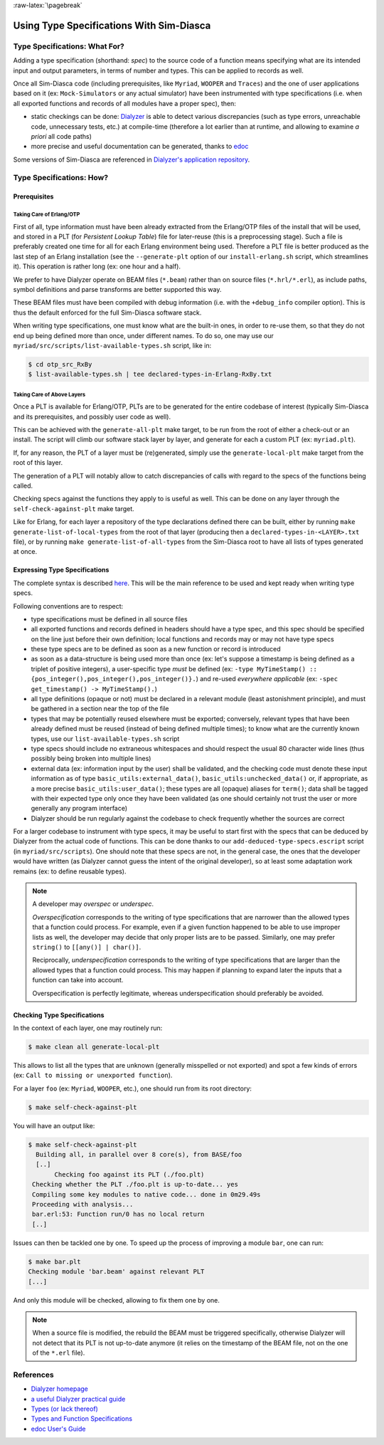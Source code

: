 :raw-latex:`\pagebreak`

Using Type Specifications With Sim-Diasca
=========================================



Type Specifications: What For?
------------------------------

Adding a type specification (shorthand: *spec*) to the source code of a function means specifying what are its intended input and output parameters, in terms of number and types. This can be applied to records as well.

Once all Sim-Diasca code (including prerequisites, like ``Myriad``, ``WOOPER`` and ``Traces``) and the one of user applications based on it (ex: ``Mock-Simulators`` or any actual simulator) have been instrumented with type specifications (i.e. when all exported functions and records of all modules have a proper spec), then:

- static checkings can be done: `Dialyzer <http://www.it.uu.se/research/group/hipe/dialyzer>`_ is able to detect various discrepancies (such as type errors, unreachable code, unnecessary tests, etc.) at compile-time (therefore a lot earlier than at runtime, and allowing to examine *a priori* all code paths)

- more precise and useful documentation can be generated, thanks to `edoc <http://erlang.org/doc/apps/edoc/users_guide.html>`_


Some versions of Sim-Diasca are referenced in `Dialyzer's application repository <http://dialyzer.softlab.ntua.gr/apps/#Sim-Diasca-2-0-10>`_.



Type Specifications: How?
-------------------------


Prerequisites
.............


Taking Care of Erlang/OTP
_________________________

First of all, type information must have been already extracted from the Erlang/OTP files of the install that will be used, and stored in a PLT (for *Persistent Lookup Table*) file for later-reuse (this is a preprocessing stage). Such a file is preferably created one time for all for each Erlang environment being used. Therefore a PLT file is better produced as the last step of an Erlang installation (see the ``--generate-plt`` option of our ``install-erlang.sh`` script, which streamlines it). This operation is rather long (ex: one hour and a half).


We prefer to have Dialyzer operate on BEAM files (``*.beam``) rather than on source files (``*.hrl/*.erl``), as include paths, symbol definitions and parse transforms are better supported this way.

These BEAM files must have been compiled with debug information (i.e. with the ``+debug_info`` compiler option). This is thus the default enforced for the full Sim-Diasca software stack.

When writing type specifications, one must know what are the built-in ones, in order to re-use them, so that they do not end up being defined more than once, under different names. To do so, one may use our ``myriad/src/scripts/list-available-types.sh`` script, like in:

.. code:: bash

 $ cd otp_src_RxBy
 $ list-available-types.sh | tee declared-types-in-Erlang-RxBy.txt



Taking Care of Above Layers
___________________________

Once a PLT is available for Erlang/OTP, PLTs are to be generated for the entire codebase of interest (typically Sim-Diasca and its prerequisites, and possibly user code as well).

This can be achieved with the ``generate-all-plt`` make target, to be run from the root of either a check-out or an install. The script will climb our software stack layer by layer, and generate for each a custom PLT (ex: ``myriad.plt``).


If, for any reason, the PLT of a layer must be (re)generated, simply use the ``generate-local-plt`` make target from the root of this layer.

The generation of a PLT will notably allow to catch discrepancies of calls with regard to the specs of the functions being called.

Checking specs against the functions they apply to is useful as well. This can be done on any layer through the ``self-check-against-plt`` make target.

Like for Erlang, for each layer a repository of the type declarations defined there can be built, either by running ``make generate-list-of-local-types`` from the root of that layer (producing then a ``declared-types-in-<LAYER>.txt`` file), or by running ``make generate-list-of-all-types`` from  the Sim-Diasca root to have all lists of types generated at once.



Expressing Type Specifications
..............................

The complete syntax is described `here <http://erlang.org/doc/reference_manual/typespec.html#id74368>`_. This will be the main reference to be used and kept ready when writing type specs.


Following conventions are to respect:

- type specifications must be defined in all source files

- all exported functions and records defined in headers should have a type spec, and this spec should be specified on the line just before their own definition; local functions and records may or may not have type specs

- these type specs are to be defined as soon as a new function or record is introduced

- as soon as a data-structure is being used more than once (ex: let's suppose a timestamp is being defined as a triplet of positive integers), a user-specific type *must* be defined (ex: ``-type MyTimeStamp() :: {pos_integer(),pos_integer(),pos_integer()}.``) and re-used *everywhere applicable* (ex: ``-spec get_timestamp() -> MyTimeStamp().``)

- all type definitions (opaque or not) must be declared in a relevant module (least astonishment principle), and must be gathered in a section near the top of the file

- types that may be potentially reused elsewhere must be exported; conversely, relevant types that have been already defined must be reused (instead of being defined multiple times); to know what are the currently known types, use our ``list-available-types.sh`` script

- type specs should include no extraneous whitespaces and should respect the usual 80 character wide lines (thus possibly being broken into multiple lines)

- external data (ex: information input by the user) shall be validated, and the checking code must denote these input information as of type ``basic_utils:external_data()``, ``basic_utils:unchecked_data()`` or, if appropriate, as a more precise ``basic_utils:user_data()``; these types are all (opaque) aliases for ``term()``; data shall be tagged with their expected type only once they have been validated (as one should certainly not trust the user or more generally any program interface)

- Dialyzer should be run regularly against the codebase to check frequently whether the sources are correct


For a larger codebase to instrument with type specs, it may be useful to start first with the specs that can be deduced by Dialyzer from the actual code of functions. This can be done thanks to our ``add-deduced-type-specs.escript`` script (in ``myriad/src/scripts``). One should note that these specs are not, in the general case, the ones that the developer would have written (as Dialyzer cannot guess the intent of the original developer), so at least some adaptation work remains (ex: to define reusable types).


.. Note::
   A developer may *overspec* or *underspec*.

   *Overspecification* corresponds to the writing of type specifications that are narrower than the allowed types that a function could process. For example, even if a given function happened to be able to use improper lists as well, the developer may decide that only proper lists are to be passed. Similarly, one may prefer ``string()`` to ``[[any()] | char()]``.

   Reciprocally, *underspecification* corresponds to the writing of type specifications that are larger than the allowed types that a function could process. This may happen if planning to expand later the inputs that a function can take into account.

   Overspecification is perfectly legitimate, whereas underspecification should preferably be avoided.



Checking Type Specifications
............................

In the context of each layer, one may routinely run:

.. code:: bash

 $ make clean all generate-local-plt

This allows to list all the types that are unknown (generally misspelled or not exported) and spot a few kinds of errors (ex: ``Call to missing or unexported function``).

For a layer ``foo`` (ex: ``Myriad``, ``WOOPER``, etc.), one should run from its root directory:

.. code:: bash

	$ make self-check-against-plt


You will have an output like:

.. code:: bash

 $ make self-check-against-plt
   Building all, in parallel over 8 core(s), from BASE/foo
   [..]
	Checking foo against its PLT (./foo.plt)
  Checking whether the PLT ./foo.plt is up-to-date... yes
  Compiling some key modules to native code... done in 0m29.49s
  Proceeding with analysis...
  bar.erl:53: Function run/0 has no local return
  [..]



Issues can then be tackled one by one. To speed up the process of improving a module ``bar``, one can run:

.. code:: bash

 $ make bar.plt
 Checking module 'bar.beam' against relevant PLT
 [...]

And only this module will be checked, allowing to fix them one by one.


.. Note:: When a source file is modified, the rebuild the BEAM must be triggered specifically, otherwise Dialyzer will not detect that its PLT is not up-to-date anymore (it relies on the timestamp of the BEAM file, not on the one of the ``*.erl`` file).



References
----------

- `Dialyzer homepage <http://www.it.uu.se/research/group/hipe/dialyzer>`_
- `a useful Dialyzer practical guide <http://www.ejabberd.im/dialyzer>`_
- `Types (or lack thereof) <http://learnyousomeerlang.com/types-or-lack-thereof>`_
- `Types and Function Specifications <http://erlang.org/doc/reference_manual/typespec.html>`_
- `edoc User's Guide <http://erlang.org/doc/apps/edoc/users_guide.html>`_
